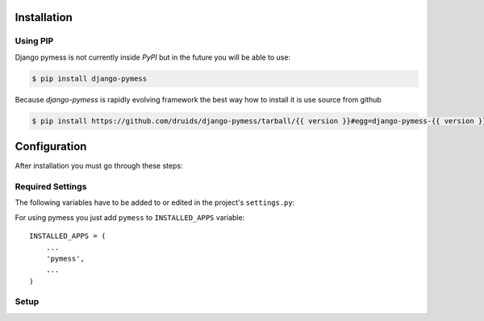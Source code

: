 .. _installation:

Installation
============

Using PIP
---------

Django pymess is not currently inside *PyPI* but in the future you will be able to use:

.. code-block:: console

    $ pip install django-pymess


Because *django-pymess* is rapidly evolving framework the best way how to install it is use source from github

.. code-block:: console

    $ pip install https://github.com/druids/django-pymess/tarball/{{ version }}#egg=django-pymess-{{ version }}

Configuration
=============

After installation you must go through these steps:

Required Settings
-----------------

The following variables have to be added to or edited in the project's ``settings.py``:

For using pymess you just add ``pymess`` to ``INSTALLED_APPS`` variable::

    INSTALLED_APPS = (
        ...
        'pymess',
        ...
    )

Setup
-----

.. attribute:: PYMESS_OUTPUT_SMS_MODEL

  Sets Django model of SMS message. Pymess only defines abstract model class of SMS message ``pymess.models.sms.AbstractOutputSMSMessage``. You must inherit this model and set the setting that references a custom SMS model:

.. attribute:: PYMESS_SMS_TEMPLATE_MODEL

  Similarly to ``PYMESS_OUTPUT_SMS_MODEL`` setting if you want to use SMS templates you must set this setting with your custom SMS template model that extends ``pymess.models.sms.AbstractSMSTemplate``.

.. attribute:: PYMESS_SMS_USE_ACCENT

  Setting that sets if SMS will be sent with accent or not. Default value is ``False``.

.. attribute:: PYMESS_LOG_IDLE_MESSAGES

  Setting that sets whether the delivery time is checked for messages. Default value is ``True``.

.. attribute:: PYMESS_IDLE_SENDING_MESSAGES_TIMEOUT_MINUTES

  If setting ``PYMESS_LOG_IDLE_MESSAGES`` is set to ``True`` ``PYMESS_IDLE_SENDING_MESSAGES_TIMEOUT_MINUTES`` defines the number of minutes to send a warning that sms has not been sent. Default value is ``10``.

.. attribute:: PYMESS_SMS_DEFAULT_PHONE_CODE

  Country code that is set to the recipient if phone number doesn't contain another one.

.. attribute:: PYMESS_SMS_SENDER_BACKEND

  Path to the SMS backend that will be used for sending SMS messages.

.. attribute:: PYMESS_ATS_SMS_CONFIG

  Configuration of ``pymess.backend.sms.ats_sms_operator.ATSSMSBackend``.

.. attribute:: PYMESS_SMS_OPERATOR_CONFIG

  Configuration of ``pymess.backend.sms.sms_operator.SMSOperatorBackend``.


